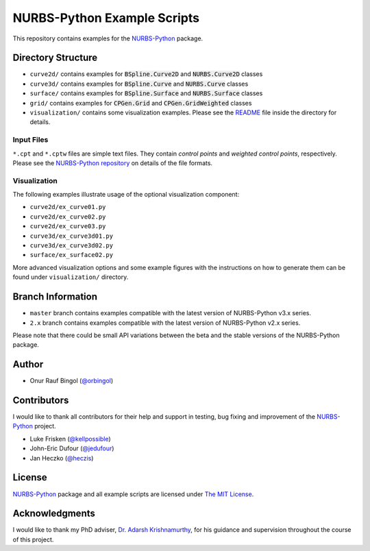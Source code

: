 NURBS-Python Example Scripts
^^^^^^^^^^^^^^^^^^^^^^^^^^^^

This repository contains examples for the NURBS-Python_ package.

Directory Structure
===================

* ``curve2d/`` contains examples for :code:`BSpline.Curve2D` and :code:`NURBS.Curve2D` classes
* ``curve3d/`` contains examples for :code:`BSpline.Curve` and :code:`NURBS.Curve` classes
* ``surface/`` contains examples for :code:`BSpline.Surface` and :code:`NURBS.Surface` classes
* ``grid/`` contains examples for :code:`CPGen.Grid` and :code:`CPGen.GridWeighted` classes
* ``visualization/`` contains some visualization examples. Please see the `README <visualization/README.md>`_ file inside the directory for details.

Input Files
-----------

``*.cpt`` and ``*.cptw`` files are simple text files. They contain *control points* and *weighted control points*,
respectively. Please see the `NURBS-Python repository <https://github.com/orbingol/NURBS-Python>`_  on details of the
file formats.

Visualization
-------------

The following examples illustrate usage of the optional visualization component:

* ``curve2d/ex_curve01.py``
* ``curve2d/ex_curve02.py``
* ``curve2d/ex_curve03.py``
* ``curve3d/ex_curve3d01.py``
* ``curve3d/ex_curve3d02.py``
* ``surface/ex_surface02.py``

More advanced visualization options and some example figures with the instructions on how to generate them can be
found under ``visualization/`` directory.

Branch Information
==================

* ``master`` branch contains examples compatible with the latest version of NURBS-Python v3.x series.
* ``2.x`` branch contains examples compatible with the latest version of NURBS-Python v2.x series.

Please note that there could be small API variations between the beta and the stable versions of the NURBS-Python package.

Author
======

* Onur Rauf Bingol (`@orbingol <https://github.com/orbingol>`_)

Contributors
============

I would like to thank all contributors for their help and support in testing, bug fixing and improvement of the NURBS-Python_
project.

* Luke Frisken (`@kellpossible <https://github.com/kellpossible>`_)
* John-Eric Dufour (`@jedufour <https://github.com/jedufour>`_)
* Jan Heczko (`@heczis <https://github.com/heczis>`_)

License
=======

NURBS-Python_ package and all example scripts are licensed under `The MIT License <LICENSE>`_.

Acknowledgments
===============

I would like to thank my PhD adviser, `Dr. Adarsh Krishnamurthy <https://www.me.iastate.edu/faculty/?user_page=adarsh>`_,
for his guidance and supervision throughout the course of this project.


.. _NURBS-Python: https://github.com/orbingol/NURBS-Python
